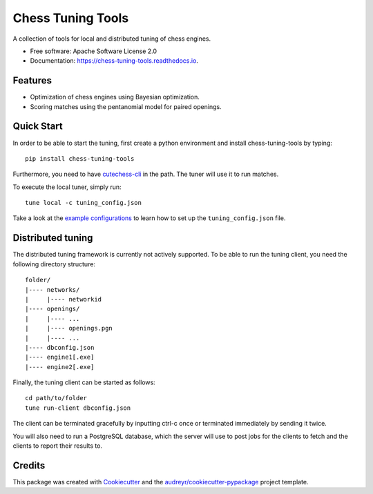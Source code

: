 ==================
Chess Tuning Tools
==================


.. image:: https://img.shields.io/pypi/v/chess-tuning-tools.svg
        :target: https://pypi.python.org/pypi/chess-tuning-tools

.. image:: https://img.shields.io/travis/kiudee/chess-tuning-tools.svg
        :target: https://travis-ci.org/kiudee/chess-tuning-tools

.. image:: https://readthedocs.org/projects/chess-tuning-tools/badge/?version=latest
        :target: https://chess-tuning-tools.readthedocs.io/en/latest/?badge=latest
        :alt: Documentation Status




A collection of tools for local and distributed tuning of chess engines.


* Free software: Apache Software License 2.0
* Documentation: https://chess-tuning-tools.readthedocs.io.


Features
--------

* Optimization of chess engines using Bayesian optimization.
* Scoring matches using the pentanomial model for paired openings.

Quick Start
-----------

In order to be able to start the tuning, first create a python
environment and install chess-tuning-tools by typing::

   pip install chess-tuning-tools

Furthermore, you need to have `cutechess-cli <https://github.com/cutechess/cutechess>`_
in the path. The tuner will use it to run matches.

To execute the local tuner, simply run::

   tune local -c tuning_config.json

Take a look at the `example configurations`_ to learn how to set up the
``tuning_config.json`` file.


Distributed tuning
------------------

The distributed tuning framework is currently not actively supported.
To be able to run the tuning client, you need the following directory structure::

   folder/
   |---- networks/
   |     |---- networkid
   |---- openings/
   |     |---- ...
   |     |---- openings.pgn
   |     |---- ...
   |---- dbconfig.json
   |---- engine1[.exe]
   |---- engine2[.exe]

Finally, the tuning client can be started as follows::

   cd path/to/folder
   tune run-client dbconfig.json

The client can be terminated gracefully by inputting ctrl-c once or terminated
immediately by sending it twice.

You will also need to run a PostgreSQL database, which the server will use to
post jobs for the clients to fetch and the clients to report their results to.


Credits
-------

This package was created with Cookiecutter_ and the `audreyr/cookiecutter-pypackage`_ project template.

.. _Cookiecutter: https://github.com/audreyr/cookiecutter
.. _`audreyr/cookiecutter-pypackage`: https://github.com/audreyr/cookiecutter-pypackage
.. _example configurations: https://github.com/kiudee/chess-tuning-tools/tree/master/examples
